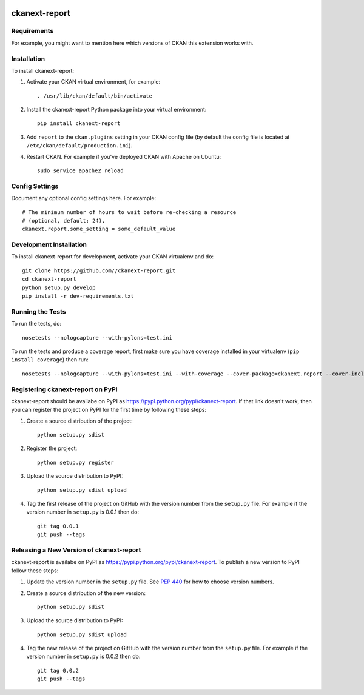 .. You should enable this project on travis-ci.org and coveralls.io to make
   these badges work. The necessary Travis and Coverage config files have been
   generated for you.

.. image:: https://travis-ci.org//ckanext-report.svg?branch=master
    :target: https://travis-ci.org//ckanext-report

.. image:: https://coveralls.io/repos//ckanext-report/badge.svg
  :target: https://coveralls.io/r//ckanext-report

.. image:: https://pypip.in/download/ckanext-report/badge.svg
    :target: https://pypi.python.org/pypi//ckanext-report/
    :alt: Downloads

.. image:: https://pypip.in/version/ckanext-report/badge.svg
    :target: https://pypi.python.org/pypi/ckanext-report/
    :alt: Latest Version

.. image:: https://pypip.in/py_versions/ckanext-report/badge.svg
    :target: https://pypi.python.org/pypi/ckanext-report/
    :alt: Supported Python versions

.. image:: https://pypip.in/status/ckanext-report/badge.svg
    :target: https://pypi.python.org/pypi/ckanext-report/
    :alt: Development Status

.. image:: https://pypip.in/license/ckanext-report/badge.svg
    :target: https://pypi.python.org/pypi/ckanext-report/
    :alt: License

=============
ckanext-report
=============

.. Put a description of your extension here:
   What does it do? What features does it have?
   Consider including some screenshots or embedding a video!


------------
Requirements
------------

For example, you might want to mention here which versions of CKAN this
extension works with.


------------
Installation
------------

.. Add any additional install steps to the list below.
   For example installing any non-Python dependencies or adding any required
   config settings.

To install ckanext-report:

1. Activate your CKAN virtual environment, for example::

     . /usr/lib/ckan/default/bin/activate

2. Install the ckanext-report Python package into your virtual environment::

     pip install ckanext-report

3. Add ``report`` to the ``ckan.plugins`` setting in your CKAN
   config file (by default the config file is located at
   ``/etc/ckan/default/production.ini``).

4. Restart CKAN. For example if you've deployed CKAN with Apache on Ubuntu::

     sudo service apache2 reload


---------------
Config Settings
---------------

Document any optional config settings here. For example::

    # The minimum number of hours to wait before re-checking a resource
    # (optional, default: 24).
    ckanext.report.some_setting = some_default_value


------------------------
Development Installation
------------------------

To install ckanext-report for development, activate your CKAN virtualenv and
do::

    git clone https://github.com//ckanext-report.git
    cd ckanext-report
    python setup.py develop
    pip install -r dev-requirements.txt


-----------------
Running the Tests
-----------------

To run the tests, do::

    nosetests --nologcapture --with-pylons=test.ini

To run the tests and produce a coverage report, first make sure you have
coverage installed in your virtualenv (``pip install coverage``) then run::

    nosetests --nologcapture --with-pylons=test.ini --with-coverage --cover-package=ckanext.report --cover-inclusive --cover-erase --cover-tests


---------------------------------
Registering ckanext-report on PyPI
---------------------------------

ckanext-report should be availabe on PyPI as
https://pypi.python.org/pypi/ckanext-report. If that link doesn't work, then
you can register the project on PyPI for the first time by following these
steps:

1. Create a source distribution of the project::

     python setup.py sdist

2. Register the project::

     python setup.py register

3. Upload the source distribution to PyPI::

     python setup.py sdist upload

4. Tag the first release of the project on GitHub with the version number from
   the ``setup.py`` file. For example if the version number in ``setup.py`` is
   0.0.1 then do::

       git tag 0.0.1
       git push --tags


----------------------------------------
Releasing a New Version of ckanext-report
----------------------------------------

ckanext-report is availabe on PyPI as https://pypi.python.org/pypi/ckanext-report.
To publish a new version to PyPI follow these steps:

1. Update the version number in the ``setup.py`` file.
   See `PEP 440 <http://legacy.python.org/dev/peps/pep-0440/#public-version-identifiers>`_
   for how to choose version numbers.

2. Create a source distribution of the new version::

     python setup.py sdist

3. Upload the source distribution to PyPI::

     python setup.py sdist upload

4. Tag the new release of the project on GitHub with the version number from
   the ``setup.py`` file. For example if the version number in ``setup.py`` is
   0.0.2 then do::

       git tag 0.0.2
       git push --tags
